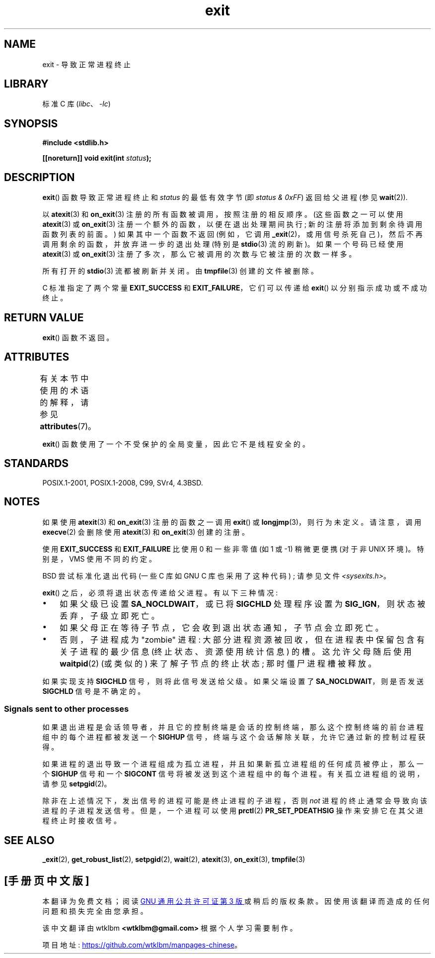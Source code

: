 .\" -*- coding: UTF-8 -*-
'\" t
.\" Copyright (C) 2001 Andries Brouwer <aeb@cwi.nl>.
.\"
.\" SPDX-License-Identifier: Linux-man-pages-copyleft
.\"
.\" FIXME . There are a lot of other process termination actions that
.\" could be listed on this page. See, for example, the list in the
.\" POSIX exit(3p) page.
.\"
.\"*******************************************************************
.\"
.\" This file was generated with po4a. Translate the source file.
.\"
.\"*******************************************************************
.TH exit 3 2023\-02\-05 "Linux man\-pages 6.03" 
.SH NAME
exit \- 导致正常进程终止
.SH LIBRARY
标准 C 库 (\fIlibc\fP、\fI\-lc\fP)
.SH SYNOPSIS
.nf
\fB#include <stdlib.h>\fP
.PP
\fB[[noreturn]] void exit(int \fP\fIstatus\fP\fB);\fP
.fi
.SH DESCRIPTION
\fBexit\fP() 函数导致正常进程终止和 \fIstatus\fP 的最低有效字节 (即 \fIstatus & 0xFF\fP) 返回给父进程 (参见
\fBwait\fP(2)).
.PP
以 \fBatexit\fP(3) 和 \fBon_exit\fP(3) 注册的所有函数被调用，按照注册的相反顺序。 (这些函数之一可以使用
\fBatexit\fP(3) 或 \fBon_exit\fP(3) 注册一个额外的函数，以便在退出处理期间执行; 新的注册将添加到剩余待调用函数列表的前面。)
如果其中一个函数不返回 (例如，它调用 \fB_exit\fP(2)，或用信号杀死自己)，然后不再调用剩余的函数，并放弃进一步的退出处理 (特别是
\fBstdio\fP(3) 流的刷新)。 如果一个号码已经使用 \fBatexit\fP(3) 或 \fBon_exit\fP(3)
注册了多次，那么它被调用的次数与它被注册的次数一样多。
.PP
所有打开的 \fBstdio\fP(3) 流都被刷新并关闭。 由 \fBtmpfile\fP(3) 创建的文件被删除。
.PP
C 标准指定了两个常量 \fBEXIT_SUCCESS\fP 和 \fBEXIT_FAILURE\fP，它们可以传递给 \fBexit\fP()
以分别指示成功或不成功终止。
.SH "RETURN VALUE"
\fBexit\fP() 函数不返回。
.SH ATTRIBUTES
有关本节中使用的术语的解释，请参见 \fBattributes\fP(7)。
.ad l
.nh
.TS
allbox;
lbx lb lb
l l l.
Interface	Attribute	Value
T{
\fBexit\fP()
T}	Thread safety	MT\-Unsafe race:exit
.TE
.hy
.ad
.sp 1
.PP
\fBexit\fP() 函数使用了一个不受保护的全局变量，因此它不是线程安全的。
.SH STANDARDS
POSIX.1\-2001, POSIX.1\-2008, C99, SVr4, 4.3BSD.
.SH NOTES
如果使用 \fBatexit\fP(3) 和 \fBon_exit\fP(3) 注册的函数之一调用 \fBexit\fP() 或
\fBlongjmp\fP(3)，则行为未定义。 请注意，调用 \fBexecve\fP(2) 会删除使用 \fBatexit\fP(3) 和 \fBon_exit\fP(3)
创建的注册。
.PP
使用 \fBEXIT_SUCCESS\fP 和 \fBEXIT_FAILURE\fP 比使用 0 和一些非零值 (如 1 或 \-1) 稍微更便携 (对于非 UNIX
环境)。 特别是，VMS 使用不同的约定。
.PP
BSD 尝试标准化退出代码 (一些 C 库如 GNU C 库也采用了这种代码) ; 请参见文件 \fI<sysexits.h>\fP。
.PP
\fBexit\fP() 之后，必须将退出状态传递给父进程。 有以下三种情况:
.IP \[bu] 3
如果父级已设置 \fBSA_NOCLDWAIT\fP，或已将 \fBSIGCHLD\fP 处理程序设置为 \fBSIG_IGN\fP，则状态被丢弃，子级立即死亡。
.IP \[bu]
如果父母正在等待子节点，它会收到退出状态通知，子节点会立即死亡。
.IP \[bu]
否则，子进程成为 "zombie" 进程: 大部分进程资源被回收，但在进程表中保留包含有关子进程的最少信息 (终止状态、资源使用统计信息) 的槽。
这允许父母随后使用 \fBwaitpid\fP(2) (或类似的) 来了解子节点的终止状态; 那时僵尸进程槽被释放。
.PP
.\"
如果实现支持 \fBSIGCHLD\fP 信号，则将此信号发送给父级。 如果父端设置了 \fBSA_NOCLDWAIT\fP，则是否发送 \fBSIGCHLD\fP
信号是不确定的。
.SS "Signals sent to other processes"
如果退出进程是会话领导者，并且它的控制终端是会话的控制终端，那么这个控制终端的前台进程组中的每个进程都被发送一个 \fBSIGHUP\fP
信号，终端与这个会话解除关联，允许它通过新的控制过程获得。
.PP
如果进程的退出导致一个进程组成为孤立进程，并且如果新孤立进程组的任何成员被停止，那么一个 \fBSIGHUP\fP 信号和一个 \fBSIGCONT\fP
信号将被发送到这个进程组中的每个进程。 有关孤立进程组的说明，请参见 \fBsetpgid\fP(2)。
.PP
除非在上述情况下，发出信号的进程可能是终止进程的子进程，否则 \fInot\fP 进程的终止通常会导致向该进程的子进程发送信号。 但是，一个进程可以使用
\fBprctl\fP(2) \fBPR_SET_PDEATHSIG\fP 操作来安排它在其父进程终止时接收信号。
.SH "SEE ALSO"
\fB_exit\fP(2), \fBget_robust_list\fP(2), \fBsetpgid\fP(2), \fBwait\fP(2), \fBatexit\fP(3),
\fBon_exit\fP(3), \fBtmpfile\fP(3)
.PP
.SH [手册页中文版]
.PP
本翻译为免费文档；阅读
.UR https://www.gnu.org/licenses/gpl-3.0.html
GNU 通用公共许可证第 3 版
.UE
或稍后的版权条款。因使用该翻译而造成的任何问题和损失完全由您承担。
.PP
该中文翻译由 wtklbm
.B <wtklbm@gmail.com>
根据个人学习需要制作。
.PP
项目地址:
.UR \fBhttps://github.com/wtklbm/manpages-chinese\fR
.ME 。
